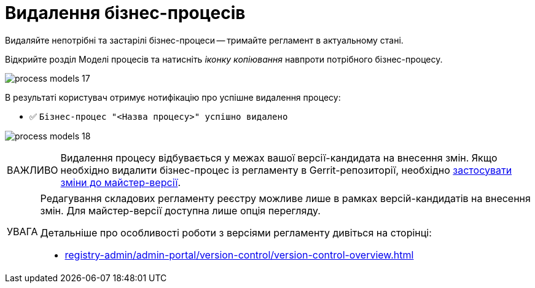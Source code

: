 :toc-title: ЗМІСТ
:toc: auto
:toclevels: 5
:experimental:
:important-caption:     ВАЖЛИВО
:note-caption:          ПРИМІТКА
:tip-caption:           ПІДКАЗКА
:warning-caption:       ПОПЕРЕДЖЕННЯ
:caution-caption:       УВАГА
:example-caption:           Приклад
:figure-caption:            Зображення
:table-caption:             Таблиця
:appendix-caption:          Додаток
:sectnums:
:sectnumlevels: 5
:sectanchors:
:sectlinks:
:partnums:

= Видалення бізнес-процесів

Видаляйте непотрібні та застарілі бізнес-процеси -- тримайте регламент в актуальному стані.

Відкрийте розділ [.underline]#Моделі процесів# та натисніть _іконку копіювання_ навпроти потрібного бізнес-процесу.

image:registry-develop:registry-admin/admin-portal/process-models/process-models-17.png[]

В результаті користувач отримує нотифікацію про успішне видалення процесу:

* &#9989; `Бізнес-процес "<Назва процесу>" успішно видалено`

image:registry-develop:registry-admin/admin-portal/process-models/process-models-18.png[]

[IMPORTANT]
====
Видалення процесу відбувається у межах вашої версії-кандидата на внесення змін. Якщо необхідно видалити бізнес-процес із регламенту в Gerrit-репозиторії, необхідно xref:registry-admin/admin-portal/version-control/overview-new-change-request.adoc#push-changes-master[застосувати зміни до майстер-версії].
====

[CAUTION]
====
Редагування складових регламенту реєстру можливе лише в рамках версій-кандидатів на внесення змін. Для майстер-версії доступна лише опція перегляду.

Детальніше про особливості роботи з версіями регламенту дивіться на сторінці:

* xref:registry-admin/admin-portal/version-control/version-control-overview.adoc[]
====